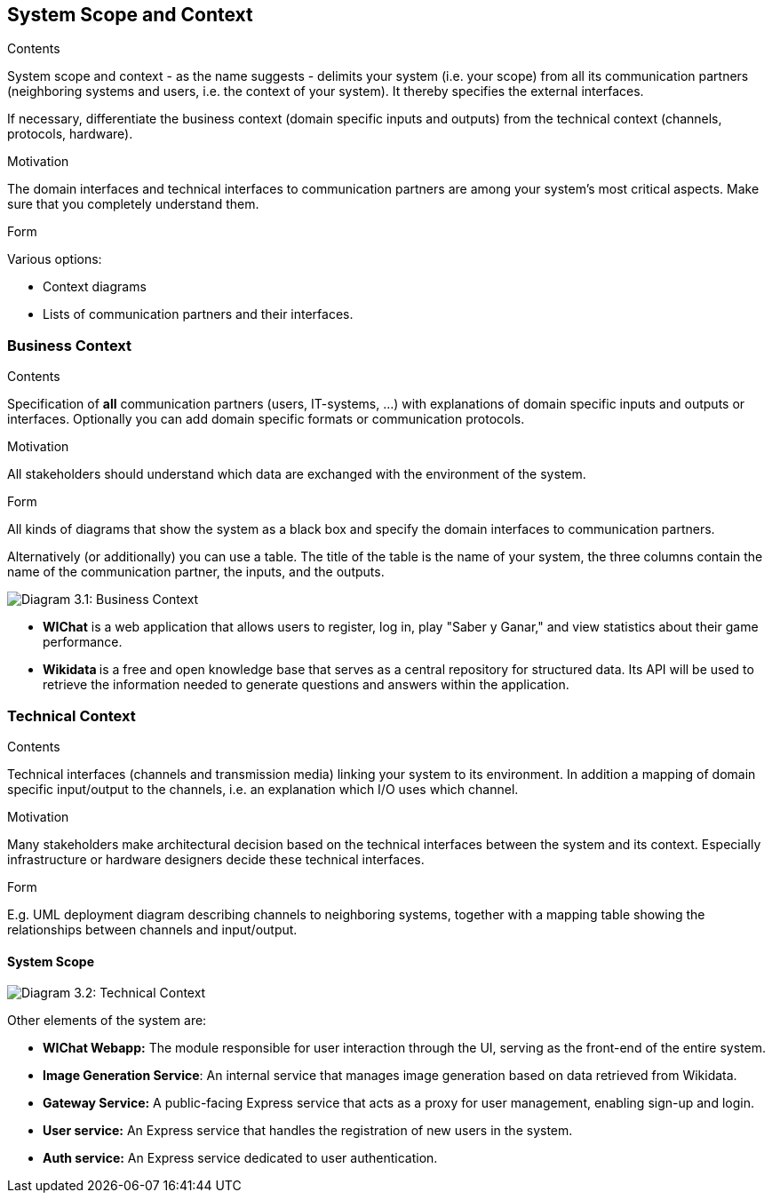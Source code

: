 ifndef::imagesdir[:imagesdir: ../images]

[[section-system-scope-and-context]]
== System Scope and Context


[role="arc42help"]
****
.Contents
System scope and context - as the name suggests - delimits your system (i.e. your scope) from all its communication partners
(neighboring systems and users, i.e. the context of your system). It thereby specifies the external interfaces.

If necessary, differentiate the business context (domain specific inputs and outputs) from the technical context (channels, protocols, hardware).

.Motivation
The domain interfaces and technical interfaces to communication partners are among your system's most critical aspects. Make sure that you completely understand them.

.Form
Various options:

* Context diagrams
* Lists of communication partners and their interfaces.


.Further Information


****


=== Business Context

[role="arc42help"]
****
.Contents
Specification of *all* communication partners (users, IT-systems, ...) with explanations of domain specific inputs and outputs or interfaces.
Optionally you can add domain specific formats or communication protocols.

.Motivation
All stakeholders should understand which data are exchanged with the environment of the system.

.Form
All kinds of diagrams that show the system as a black box and specify the domain interfaces to communication partners.

Alternatively (or additionally) you can use a table.
The title of the table is the name of your system, the three columns contain the name of the communication partner, the inputs, and the outputs.

****

image:03_Business_1.png["Diagram 3.1: Business Context"]

- **WIChat** is a web application that allows users to register, log in, play "Saber y Ganar," and view statistics about their game performance.
- **Wikidata ** is a free and open knowledge base that serves as a central repository for structured data. Its API will be used to retrieve the information needed to generate questions and answers within the application.

=== Technical Context

[role="arc42help"]
****
.Contents
Technical interfaces (channels and transmission media) linking your system to its environment. In addition a mapping of domain specific input/output to the channels, i.e. an explanation which I/O uses which channel.

.Motivation
Many stakeholders make architectural decision based on the technical interfaces between the system and its context. Especially infrastructure or hardware designers decide these technical interfaces.

.Form
E.g. UML deployment diagram describing channels to neighboring systems,
together with a mapping table showing the relationships between channels and input/output.

****

==== System Scope

image:03_Technical.png["Diagram 3.2: Technical Context"]

Other elements of the system are:

- **WIChat Webapp:** The module responsible for user interaction through the UI, serving as the front-end of the entire system.
- **Image Generation Service**: An internal service that manages image generation based on data retrieved from Wikidata.
- **Gateway Service:** A public-facing Express service that acts as a proxy for user management, enabling sign-up and login.
- **User service:** An Express service that handles the registration of new users in the system.
- **Auth service:** An Express service dedicated to user authentication.
